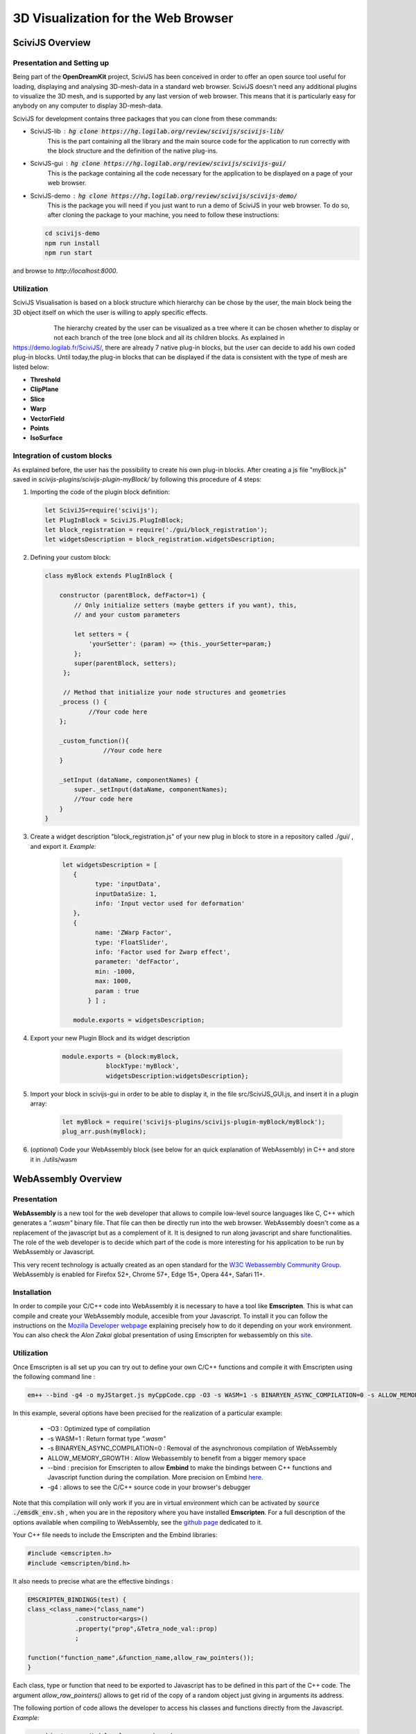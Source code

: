3D Visualization for the Web Browser
====================================

SciviJS Overview
----------------

Presentation and Setting up
~~~~~~~~~~~~~~~~~~~~~~~~~~~

Being part of the **OpenDreamKit** project, SciviJS has been conceived in order to offer an open source tool useful for loading, displaying and analysing 3D-mesh-data in a standard web browser. SciviJS doesn't need any additional plugins to visualize the 3D mesh, and is supported by any last version of web browser. This means that it is particularly easy for anybody on any computer to display 3D-mesh-data.

SciviJS for development contains three packages that you can clone from these commands:

* SciviJS-lib : :code:`hg clone https://hg.logilab.org/review/scivijs/scivijs-lib/`
    This is the part containing all the library and the main source code for the application to run correctly with the block structure and the definition of the native plug-ins.

* SciviJS-gui : :code:`hg clone https://hg.logilab.org/review/scivijs/scivijs-gui/`
    This is the package containing all the code necessary for the application to be displayed on a page of your web browser.   

* SciviJS-demo : :code:`hg clone https://hg.logilab.org/review/scivijs/scivijs-demo/`
    This is the package you will need if you just want to run a demo of SciviJS in your web browser. To do so, after cloning the package to your machine, you need to follow these instructions:

  .. code-block:: bash
   
   cd scivijs-demo
   npm run install
   npm run start

and browse to *http://localhost:8000*.

Utilization
~~~~~~~~~~~

SciviJS Visualisation is based on a block structure which hierarchy can be chose by the user, the main block being the 3D object itself on which the user is willing to apply specific effects.

                .. figure:: images/blocks.PNG
                    :scale: 50%
                    :alt: hierachy of blocks
                    :align: left 

The hierarchy created by the user can be visualized as a tree where it can be chosen whether to display or not each branch of the tree (one block and all its children blocks.
As explained in https://demo.logilab.fr/SciviJS/, there are already 7 native plug-in blocks, but the user can decide to add his own coded plug-in blocks.
Until today,the plug-in blocks that can be displayed if the data is consistent with the type of mesh are listed below:

* **Threshold**
* **ClipPlane**
* **Slice**
* **Warp**
* **VectorField**
* **Points**
* **IsoSurface**

Integration of custom blocks
~~~~~~~~~~~~~~~~~~~~~~~~~~~~

As explained before, the user has the possibility to create his own plug-in blocks. After creating a js file "myBlock.js" saved in *scivijs-plugins/scivijs-plugin-myBlock/* by following this procedure of 4 steps:

1. Importing the code of the plugin block definition:

   .. code-block:: javascript

      let SciviJS=require('scivijs');
      let PlugInBlock = SciviJS.PlugInBlock;
      let block_registration = require('./gui/block_registration');
      let widgetsDescription = block_registration.widgetsDescription;

2. Defining your custom block:

   .. code-block:: javascript

    class myBlock extends PlugInBlock {
         
        constructor (parentBlock, defFactor=1) {
            // Only initialize setters (maybe getters if you want), this,
            // and your custom parameters

            let setters = {
                'yourSetter': (param) => {this._yourSetter=param;}
            };
            super(parentBlock, setters);
         };
        
         // Method that initialize your node structures and geometries
        _process () {
	        //Your code here
        };
	
        _custom_function(){
		    //Your code here
        }
	
        _setInput (dataName, componentNames) {
            super._setInput(dataName, componentNames);
            //Your code here
        }
    }


3. Create a widget description "block_registration.js" of your new plug in block to store in a repository called ./gui/ , and export it. *Example:*

    .. code-block:: javascript 

       let widgetsDescription = [
    	  {
    		type: 'inputData',
    		inputDataSize: 1,
    		info: 'Input vector used for deformation'
    	  },
    	  {
    		name: 'ZWarp Factor',
    		type: 'FloatSlider',
    		info: 'Factor used for Zwarp effect',
    		parameter: 'defFactor',
    		min: -1000,
    		max: 1000,
    		param : true
	      } ] ;
          
          module.exports = widgetsDescription;

4. Export your new Plugin Block and its widget description

    .. code-block:: javascript
       
        module.exports = {block:myBlock,
		    blockType:'myBlock',
		    widgetsDescription:widgetsDescription};

5. Import your block in scivijs-gui in order to be able to display it, in the file src/SciviJS_GUI.js, and insert it in a plugin array:

    .. code-block:: javascript
        
        let myBlock = require('scivijs-plugins/scivijs-plugin-myBlock/myBlock');
        plug_arr.push(myBlock);
6. (*optional*) Code your WebAssembly block (see below for an quick explanation of WebAssembly) in C++ and store it in ./utils/wasm

WebAssembly Overview
--------------------

Presentation
~~~~~~~~~~~~

**WebAssembly** is a new tool for the web developer that allows to compile low-level source languages like C, C++ which generates a *".wasm"* binary file. That file can then be directly run into the web browser. WebAssembly doesn't come as a replacement of the javascript but as a complement of it. It is designed to run along javascript and share functionalities. The role of the web developer is to decide which part of the code is more interesting for his application to be run by WebAssembly or Javascript.

This very recent technology is actually created as an open standard for the `W3C Webassembly Community Group`_. WebAssembly is enabled for Firefox 52+, Chrome 57+, Edge 15+, Opera 44+, Safari 11+.

.. _W3C Webassembly Community Group: https://www.w3.org/community/webassembly

Installation
~~~~~~~~~~~~

In order to compile your C/C++ code into WebAssembly it is necessary to have a tool like **Emscripten**. This is what can compile and create your WebAssembly module, accesible from your Javascript.
To install it you can follow the instructions on the `Mozilla Developer webpage`_ explaining precisely how to do it depending on your work environment. You can also check the *Alon Zakai* global presentation of using Emscripten for webassembly on this site_.

.. _site: https://leefsmp.github.io/Particle-System/slides/index.html#/ 

.. _Mozilla Developer webpage: https://developer.mozilla.org/en-US/docs/WebAssembly/C_to_wasm

Utilization
~~~~~~~~~~~

Once Emscripten is all set up you can try out to define your own C/C++ functions and compile it with Emscripten using the following command line :

.. code-block:: bash

   em++ --bind -g4 -o myJStarget.js myCppCode.cpp -O3 -s WASM=1 -s BINARYEN_ASYNC_COMPILATION=0 -s ALLOW_MEMORY_GROWTH=1   

In this example, several options have been precised for the realization of a particular example:

    * -O3 : Optimized type of compilation
    * -s WASM=1 : Return format type *".wasm"*
    * -s BINARYEN_ASYNC_COMPILATION=0 : Removal of the asynchronous compilation of WebAssembly
    * ALLOW_MEMORY_GROWTH : Allow Webassembly to benefit from a bigger memory space
    * --bind : precision for Emscripten to allow **Embind** to make the bindings between C++ functions and Javascript function during the compilation. More precision on Embind here_.
    * -g4 : allows to see the C/C++ source code in your browser's debugger

.. _here: https://kripken.github.io/emscripten-site/docs/porting/connecting_cpp_and_javascript/embind.html

Note that this compilation will only work if you are in virtual environment which can be activated by :code:`source ./emsdk_env.sh` , when you are in the repository where you have installed **Emscripten**.
For a full description of the options available when compiling to WebAssembly, see the `github page`_ dedicated to it.

.. _`github page`: https://github.com/kripken/emscripten/wiki/WebAssembly

Your C++ file needs to include the Emscripten and the Embind libraries:

.. code-block:: c++
   
   #include <emscripten.h>
   #include <emscripten/bind.h>

It also needs to precise what are the effective bindings :

.. code-block:: c++

   EMSCRIPTEN_BINDINGS(test) {
   class_<class_name>("class_name")
		.constructor<args>()
		.property("prop",&Tetra_node_val::prop)
		;
   
   function("function_name",&function_name,allow_raw_pointers());
   }

Each class, type or function that need to be exported to Javascript has to be defined in this part of the C++ code.
The argument *allow_raw_pointers()* allows to get rid of the copy of a random object just giving in arguments its address.

The following  portion of code allows the developer to access his classes and functions directly from the Javascript.
*Example:*

.. code-block:: javascript
  
   new_object = new Module.class_name(args);


WebAssembly for SciviJS
-----------------------

SciviJS being a tool for scientific data visualization on the web, it needs to be really responsive. Javascript is definitely not the best language to use if we want to have effective fast calculations on plugin-blocks such as IsoSurface.

Interests
~~~~~~~~~

To get rid of that limitation an idea is to use WebAssembly as a substitute to Javascript for these kinds of calculations, and write the algorithm of the Isosurface determination, for example in C++, which is much more appropriate.


Integration in the determination of an isosurface
~~~~~~~~~~~~~~~~~~~~~~~~~~~~~~~~~~~~~~~~~~~~~~~~~

For the integration of the C++ part into the Javascript previously existing, it is necessary to apply all the methodology above-mentioned.

The idea of the algorithm is to create two binary search trees that contain one node for each tetrahedra of the 3D mesh. Each node of the first tree contains the lowest value of the tetrahedra it represents and the number of the tetrahedra associated, and each node of the second tree contains the biggest value of the tetrahedra and the number of the tetrahedra associated.

Once those two trees are determined, a neccessary and sufficient condition for a specific tetrahedra to be cut by the isosurface, is to own at least one node with a smaller value than the isovalue, and at least one node with a bigger value than the isovalue.


  .. figure:: images/trees.png
                :scale: 75%
                :alt: construction of binary search trees
                :align: left

To identify nodes that respect both criteria, the first step is to extract the part of the first tree with lower values than the isovalues, and the part of the second tree with bigger values than the isovalue.
Then, the only remaining operation is calculating the intersection of these two extracted parts from the trees.

.. math::
    E_min \bigcap E_max = Tetras_intersected

This last operation is what is the most time consuming for the algorithm because it needs to sort two arrays each for each change of isovalue. This time becomes really significant for meshes with a lot of tetrahedrons(more than 100 000).

Integration in the determination of a Slice surface
~~~~~~~~~~~~~~~~~~~~~~~~~~~~~~~~~~~~~~~~~~~~~~~~~~~
